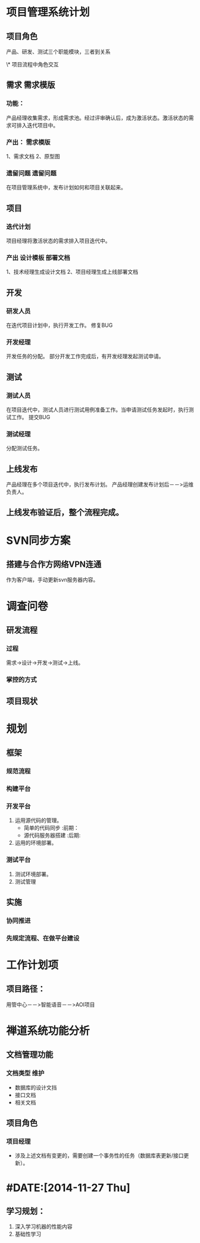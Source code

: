 #+TAGS:  需求模版(x) 设计模板(s) 部署文档(b) 遗留问题(y) { 前期(q) 后期(h) }  { 维护(u) }
* 项目管理系统计划
** 项目角色
产品、研发、测试三个职能模块，三者到关系

\* 项目流程中角色交互
** 需求                                                                         :需求模版:
*** 功能：
    产品经理收集需求，形成需求池。经过评审确认后，成为激活状态。激活状态的需求可排入迭代项目中。
*** 产出：                                                                      :需求模版:
    1、需求文档
    2、原型图
*** 遗留问题                                                                    :遗留问题:
    在项目管理系统中，发布计划如何和项目关联起来。
** 项目
*** 迭代计划
    项目经理将激活状态的需求排入项目迭代中。
*** 产出                                                                        :设计模板:部署文档:
    1、技术经理生成设计文档
    2、项目经理生成上线部署文档
** 开发
*** 研发人员
    在迭代项目计划中，执行开发工作。
    修复BUG
*** 开发经理
    开发任务的分配。
    部分开发工作完成后，有开发经理发起测试申请。

** 测试
*** 测试人员
    在项目迭代中，测试人员进行测试用例准备工作。当申请测试任务发起时，执行测试工作。
    提交BUG
*** 测试经理
    分配测试任务。

** 上线发布
   产品经理在多个项目迭代中，执行发布计划。
   产品经理创建发布计划后－－>运维负责人。
** 上线发布验证后，整个流程完成。
   
* SVN同步方案
** 搭建与合作方网络VPN连通
   作为客户端，手动更新svn服务器内容。
* 调查问卷
** 研发流程
*** 过程
    需求->设计->开发->测试->上线。
*** 掌控的方式

** 项目现状
* 规划
** 框架
*** 规范流程
*** 构建平台
*** 开发平台
1. 运用源代码的管理。
   + 简单的代码同步   :前期：
   + 源代码服务器搭建 :后期:
2. 运用的环境部署。
*** 测试平台
1. 测试环境部署。
2. 测试管理
** 实施
*** 协同推进
*** 先规定流程、在做平台建设
    
* 工作计划项
** 项目路径：
用管中心－－>智能语音－－>AOI项目




* 禅道系统功能分析
** 文档管理功能
*** 文档类型                                                                    :维护:
    + 数据库的设计文挡
    + 接口文档
    + 相关文档
** 项目角色
*** 项目经理
    + 涉及上述文档有变更的，需要创建一个事务性的任务（数据库表更新/接口更新）。



* #DATE:[2014-11-27 Thu]
** 学习规划：
   1. 深入学习机器的性能内容
   2. 基础性学习
